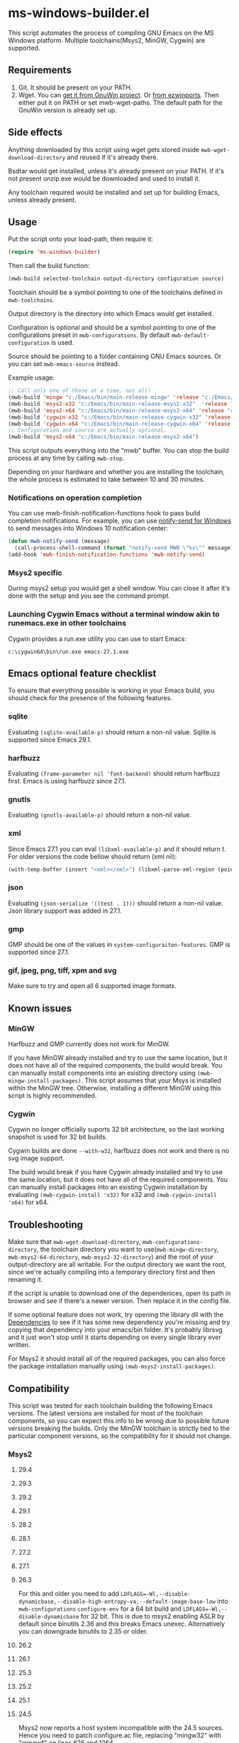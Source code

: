 * ms-windows-builder.el
This script automates the process of compiling GNU Emacs on the MS Windows platform.  Multiple toolchains(Msys2, MinGW, Cygwin) are supported.

** Requirements
1. Git.  It should be present on your PATH.
2. Wget.  You can [[http://gnuwin32.sourceforge.net/packages/wget.htm][get it from GnuWin project]].  Or [[https://sourceforge.net/projects/ezwinports/files/wget-1.16.1-w32-bin.zip/download][from ezwinports]].  Then either put it on PATH or set mwb-wget-paths.  The default path for the GnuWin version is already set up.
** Side effects
Anything downloaded by this script using wget gets stored inside ~mwb-wget-download-directory~ and reused if it's already there.

Bsdtar would get installed, unless it's already present on your PATH.  If it's not present unzip.exe would be downloaded and used to install it.

Any toolchain required would be installed and set up for building Emacs, unless already present.
** Usage
Put the script onto your load-path, then require it:
#+BEGIN_SRC emacs-lisp
(require 'ms-windows-builder)
#+end_src
Then call the build function:
#+BEGIN_SRC emacs-lisp
(mwb-build selected-toolchain output-directory configuration source)
#+end_src
Toolchain should be a symbol pointing to one of the toolchains defined in ~mwb-toolchains~.

Output directory is the directory into which Emacs would get installed.

Configuration is optional and should be a symbol pointing to one of the configurations preset in ~mwb-configurations~.  By default ~mwb-default-configuration~ is used.

Source should be pointing to a folder containing GNU Emacs sources.  Or you can set ~mwb-emacs-source~ instead.

Example usage:
#+BEGIN_SRC emacs-lisp
  ;; Call only one of those at a time, not all!
  (mwb-build 'mingw "c:/Emacs/bin/main-release-mingw" 'release "c:/Emacs/source/repo")
  (mwb-build 'msys2-x32 "c:/Emacs/bin/main-release-msys2-x32"  'release "c:/Emacs/source/repo")
  (mwb-build 'msys2-x64 "c:/Emacs/bin/main-release-msys2-x64" 'release "c:/Emacs/source/repo")
  (mwb-build 'cygwin-x32 "c:/Emacs/bin/main-release-cygwin-x32" 'release "c:/Emacs/source/repo")
  (mwb-build 'cygwin-x64 "c:/Emacs/bin/main-release-cygwin-x64" 'release "c:/Emacs/source/repo")
  ;; Configuration and source are actually optional.
  (mwb-build 'msys2-x64 "c:/Emacs/bin/main-release-msys2-x64")
#+end_src

This script outputs everything into the "mwb" buffer.  You can stop the build process at any time by calling ~mwb-stop~.

Depending on your hardware and whether you are installing the toolchain, the whole process is estimated to take between 10 and 30 minutes.
*** Notifications on operation completion
You can use mwb-finish-notification-functions hook to pass build completion notifications.  For example, you can use [[https://github.com/vaskovsky/notify-send][notify-send for Windows]] to send messages into Windows 10 notification center:
#+begin_src emacs-lisp
  (defun mwb-notify-send (message)
    (call-process-shell-command (format "notify-send MWB \"%s\"" message)))
  (add-hook 'mwb-finish-notification-functions 'mwb-notify-send)
#+end_src
*** Msys2 specific
During msys2 setup you would get a shell window.  You can close it after it's done with the setup and you see the command prompt.
*** Launching Cygwin Emacs without a terminal window akin to runemacs.exe in other toolchains
Cygwin provides a run.exe utility you can use to start Emacs:
#+BEGIN_SRC eshell
c:\cygwin64\bin\run.exe emacs-27.1.exe
#+end_src
** Emacs optional feature checklist
To ensure that everything possible is working in your Emacs build, you should check for the presence of the following features.
*** sqlite
Evaluating ~(sqlite-available-p)~ should return a non-nil value.  Sqlite is supported since Emacs 29.1.
*** harfbuzz
Evaluating ~(frame-parameter nil 'font-backend)~ should return harfbuzz first.  Emacs is using harfbuzz since 27.1.
*** gnutls
Evaluating ~(gnutls-available-p)~ should return a non-nil value.
*** xml
Since Emacs 27.1 you can eval ~(libxml-available-p)~ and it should return t.  For older versions the code bellow should return (xml nil):
#+begin_src emacs-lisp
(with-temp-buffer (insert "<xml></xml>") (libxml-parse-xml-region (point-min) (point-max)))
#+end_src
*** json
Evaluating ~(json-serialize '((test . 1)))~ should return a non-nil value.  Json library support was added in 27.1.
*** gmp
GMP should be one of the values in ~system-configuraiton-features~.  GMP is supported since 27.1.
*** gif, jpeg, png, tiff, xpm and svg
Make sure to try and open all 6 supported image formats.
** Known issues
*** MinGW
Harfbuzz and GMP currently does not work for MinGW.

If you have MinGW already installed and try to use the same location, but it does not have all of the required components, the build would break.  You can manually install components into an existing directory using ~(mwb-mingw-install-packages)~.  This script assumes that your Msys is installed within the MinGW tree.  Otherwise, installing a different MinGW using this script is highly recommended.
*** Cygwin
Cygwin no longer officially suports 32 bit architecture, so the last working snapshot is used for 32 bit builds.

Cygwin builds are done ~--with-w32~, harfbuzz does not work and there is no svg image support.

The build would break if you have Cygwin already installed and try to use the same location, but it does not have all of the required components.  You can manually install packages into an existing Cygwin installation by evaluating ~(mwb-cygwin-install 'x32)~ for x32 and ~(mwb-cygwin-install 'x64)~ for x64.
** Troubleshooting
Make sure that ~mwb-wget-download-directory~, ~mwb-configurations-directory~, the toolchain directory you want to use(~mwb-mingw-directory~, ~mwb-msys2-64-directory~, ~mwb-msys2-32-directory~) and the root of your output-directory are all writable.  For the output directory we want the root, since we're actually compiling into a temporary directory first and then renaming it.

If the script is unable to download one of the dependenices, open its path in browser and see if there's a newer version.  Then replace it in the config file.

If some optional feature does not work, try opening the library dll with the [[https://github.com/lucasg/Dependencies][Dependencies]] to see if it has some new dependency you're missing and try copying that dependency into your emacs/bin folder.  It's probably librsvg and it just won't stop until it starts depending on every single library ever written.

For Msys2 it should install all of the required packages, you can also force the package installation manually using ~(mwb-msys2-install-packages)~.
** Compatibility
This script was tested for each toolchain building the following Emacs versions.  The latest versions are installed for most of the toolchain components, so you can expect this info to be wrong due to possible future versions breaking the builds.  Only the MinGW toolchain is strictly tied to the particular component versions, so the compatibility for it should not change.
*** Msys2
**** 29.4
**** 29.3
**** 29.2
**** 29.1
**** 28.2
**** 28.1
**** 27.2
**** 27.1
**** 26.3
For this and older you need to add ~LDFLAGS=-Wl,--disable-dynamicbase,--disable-high-entropy-va,--default-image-base-low~ into ~mwb-configurations~ ~configure-env~ for a 64 bit build and ~LDFLAGS=-Wl,--disable-dynamicbase~ for 32 bit.  This is due to msys2 enabling ASLR by default since binutils 2.36 and this breaks Emacs unexec.  Alternatively you can downgrade binutils to 2.35 or older.
**** 26.2
**** 26.1
**** 25.3
**** 25.2
**** 25.1
**** 24.5
Msys2 now reports a host system incompatible with the 24.5 sources.  Hence you need to patch configure.ac file, replacing "mingw32" with "mingw*" on lines 625 and 1264.

Furthermore you need to add ~-D_FORTIFY_SOURCE=0~ to CFLAGS for the appropriate configuration in mwb-configurations.

If you are using a configuration with optimization enabled, make sure you set instal-strip to nil, because stripping breaks binaries for this version.

For a 32 bit build make sure you remove ~--with-wide-int~ from your configuration.
**** 24.4
*** MingGW
**** 29.4
**** 29.3
**** 29.2
**** 29.1
**** 28.2
**** 28.1
**** 27.2
**** 27.1
**** 26.3
**** 26.2
**** 26.1
For this and older you need to enable the use of the older, sourceforge-only, MinGW distribution in the config file.
**** 25.3
**** 25.2
**** 25.1
For this version and older you need to enable the use of the older dependencies in the config file.
**** 24.5
When building this and older remove ~--with-wide-int~ from the configuration you're using in mwb-configurations.  You also should not use any configuration that combines optimization(-O > 0) and debug info(-gdwarfX, -gX), since this results in corrupted binaries.
**** 24.4
*** Cygwin
**** 29.4
**** 29.3
**** 29.2
**** 29.1
**** 28.2
**** 28.1
**** 27.2
**** 27.1
**** 26.3
**** 26.2
**** 26.1
**** 25.3
**** 25.2
**** 25.1
**** 24.5
When building this and older you need to use an old Cygwin snapshot from [[http://www.crouchingtigerhiddenfruitbat.org/Cygwin/timemachine.html][Cygwin Time Machine]].

For 64 bit build:
#+begin_src emacs-lisp
  (setq mwb-cygwin-install-extra-args '("-X")
        mwb-cygwin-site "http://ctm.crouchingtigerhiddenfruitbat.org/pub/cygwin/circa/64bit/2016/02/18/234032")
#+end_src
For 32 bit build:
#+begin_src emacs-lisp
  (setq mwb-cygwin-install-extra-args '("-X")
        mwb-cygwin-site "http://ctm.crouchingtigerhiddenfruitbat.org/pub/cygwin/circa/2016/02/19/144014")
#+end_src

Cygwin snapshots newer than 2016-04-10 [[https://cygwin.com/pipermail/cygwin/2017-October/234695.html][are not compatible]] with the Glib version used by Emacs 24.  Snapshots newer than 2016-02-19 fail during Emacs bootstrap.

On top of that you need to patch src/profiler.c around line 220 by adding:
#+begin_src c
  /* timer_getoverrun is not implemented on Cygwin, but the following
     seems to be good enough for profiling. */
  #ifdef CYGWIN
  #define timer_getoverrun(x) 0
  #endif
#+end_src
**** 24.4
